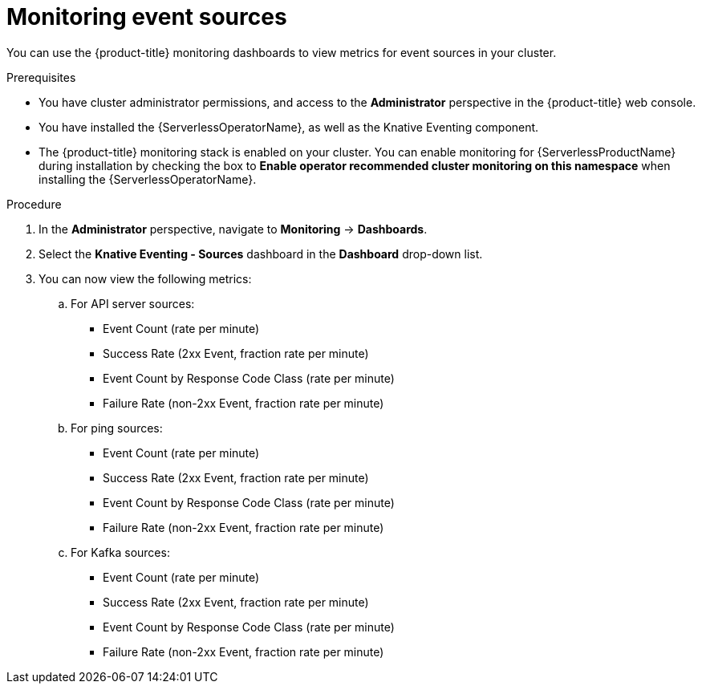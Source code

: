 // Module included in the following assemblies:
//
// * serverless/admin_guide/serverless-admin-monitoring.adoc

[id="serverless-admin-monitoring-eventing-sources_{context}"]
= Monitoring event sources

[role="_abstract"]
You can use the {product-title} monitoring dashboards to view metrics for event sources in your cluster.

.Prerequisites

* You have cluster administrator permissions, and access to the *Administrator* perspective in the {product-title} web console.
* You have installed the {ServerlessOperatorName}, as well as the Knative Eventing component.
* The {product-title} monitoring stack is enabled on your cluster. You can enable monitoring for {ServerlessProductName} during installation by checking the box to *Enable operator recommended cluster monitoring on this namespace* when installing the {ServerlessOperatorName}.

.Procedure

. In the *Administrator* perspective, navigate to *Monitoring* -> *Dashboards*.
. Select the *Knative Eventing - Sources* dashboard in the *Dashboard* drop-down list.
. You can now view the following metrics:
.. For API server sources:
*** Event Count (rate per minute)
*** Success Rate (2xx Event, fraction rate per minute)
*** Event Count by Response Code Class (rate per minute)
*** Failure Rate (non-2xx Event, fraction rate per minute)
.. For ping sources:
*** Event Count (rate per minute)
*** Success Rate (2xx Event, fraction rate per minute)
*** Event Count by Response Code Class (rate per minute)
*** Failure Rate (non-2xx Event, fraction rate per minute)
.. For Kafka sources:
*** Event Count (rate per minute)
*** Success Rate (2xx Event, fraction rate per minute)
*** Event Count by Response Code Class (rate per minute)
*** Failure Rate (non-2xx Event, fraction rate per minute)
